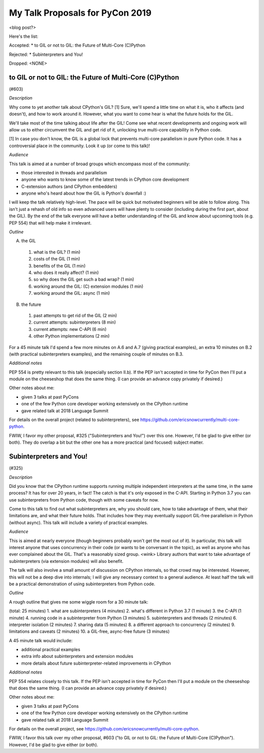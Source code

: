 My Talk Proposals for PyCon 2019
================================

<blog post?>

Here's the list:

Accepted:
* to GIL or not to GIL: the Future of Multi-Core (C)Python

Rejected:
* Subinterpreters and You!

Dropped:
<NONE>

to GIL or not to GIL: the Future of Multi-Core (C)Python
--------------------------------------------------------

(#603)

*Description*

Why come to yet another talk about CPython's GIL? [1] Sure, we'll spend a little time on what it is, who it affects (and doesn't), and how to work around it. However, what you want to come hear is what the future holds for the GIL.

We'll take most of the time talking about life after the GIL! Come see what recent developments and ongoing work will allow us to either circumvent the GIL and get rid of it, unlocking true multi-core capability in Python code.

[1] In case you don't know, the GIL is a global lock that prevents multi-core parallelism in pure Python code. It has a controversial place in the community. Look it up (or come to this talk)! 

*Audience*

This talk is aimed at a number of broad groups which encompass most of the community:

* those interested in threads and parallelism
* anyone who wants to know some of the latest trends in CPython core development
* C-extension authors (and CPython embedders)
* anyone who's heard about how the GIL is Python's downfall :)

I will keep the talk relatively high-level. The pace will be quick but motivated beginners will be able to follow along. This isn't just a rehash of old info so even advanced users will have plenty to consider (including during the first part, about the GIL). By the end of the talk everyone will have a better understanding of the GIL and know about upcoming tools (e.g. PEP 554) that will help make it irrelevant. 

*Outline*

A. the GIL
  1. what is the GIL? (1 min)
  2. costs of the GIL (1 min)
  3. benefits of the GIL (1 min)
  4. who does it really affect? (1 min)
  5. so why does the GIL get such a bad wrap? (1 min)
  6. working around the GIL: (C) extension modules (1 min)
  7. working around the GIL: async (1 min)
B. the future
  1. past attempts to get rid of the GIL (2 min)
  2. current attempts: subinterpreters (8 min)
  3. current attempts: new C-API (6 min)
  4. other Python implementations (2 min)

For a 45 minute talk I'd spend a few more minutes on A.6 and A.7 (giving practical examples), an extra 10 minutes on B.2 (with practical subinterpreters examples), and the remaining couple of minutes on B.3.

*Additional notes*

PEP 554 is pretty relevant to this talk (especially section II.b). If the PEP isn't accepted in time for PyCon then I'll put a module on the cheeseshop that does the same thing. (I can provide an advance copy privately if desired.)

Other notes about me:

* given 3 talks at past PyCons
* one of the few Python core developer working extensively on the CPython runtime
* gave related talk at 2018 Language Summit

For details on the overall project (related to subinterpreters), see https://github.com/ericsnowcurrently/multi-core-python.

FWIW, I favor my other proposal, #325 ("Subinterpreters and You!") over this one. However, I'd be glad to give either (or both). They do overlap a bit but the other one has a more practical (and focused) subject matter. 


Subinterpreters and You!
------------------------

(#325)

*Description*

Did you know that the CPython runtime supports running multiple independent interpreters at the same time, in the same process? It has for over 20 years, in fact! The catch is that it's only exposed in the C-API. Starting in Python 3.7 you can use subinterpreters from Python code, though with some caveats for now.

Come to this talk to find out what subinterpreters are, why you should care, how to take advantage of them, what their limitations are, and what their future holds. That includes how they may eventually support GIL-free parallelism in Python (without async). This talk will include a variety of practical examples. 

*Audience*

This is aimed at nearly everyone (though beginners probably won't get the most out of it). In particular, this talk will interest anyone that uses concurrency in their code (or wants to be conversant in the topic), as well as anyone who has ever complained about the GIL. That's a reasonably sized group. <wink> Library authors that want to take advantage of subinterpreters (via extension modules) will also benefit.

The talk will also involve a small amount of discussion on CPython internals, so that crowd may be interested. However, this will not be a deep dive into internals; I will give any necessary context to a general audience. At least half the talk will be a practical demonstration of using subinterpreters from Python code. 

*Outline*

A rough outline that gives me some wiggle room for a 30 minute talk:

(total: 25 minutes)
1. what are subinterpreters (4 minutes)
2. what's different in Python 3.7 (1 minute)
3. the C-API (1 minute)
4. running code in a subinterpreter from Python (3 minutes)
5. subinterpreters and threads (2 minutes)
6. interpreter isolation (2 minutes)
7. sharing data (5 minutes)
8. a different approach to concurrency (2 minutes)
9. limitations and caveats (2 minutes)
10. a GIL-free, async-free future (3 minutes)

A 45 minute talk would include:

* additional practical examples
* extra info about subinterpreters and extension modules
* more details about future subinterpreter-related improvements in CPython 

*Additional notes*

PEP 554 relates closely to this talk. If the PEP isn't accepted in time for PyCon then I'll put a module on the cheeseshop that does the same thing. (I can provide an advance copy privately if desired.)

Other notes about me:

* given 3 talks at past PyCons
* one of the few Python core developer working extensively on the CPython runtime
* gave related talk at 2018 Language Summit

For details on the overall project, see https://github.com/ericsnowcurrently/multi-core-python.

FWIW, I favor this talk over my other proposal, #603 ("to GIL or not to GIL: the Future of Multi-Core (C)Python"). However, I'd be glad to give either (or both). 
